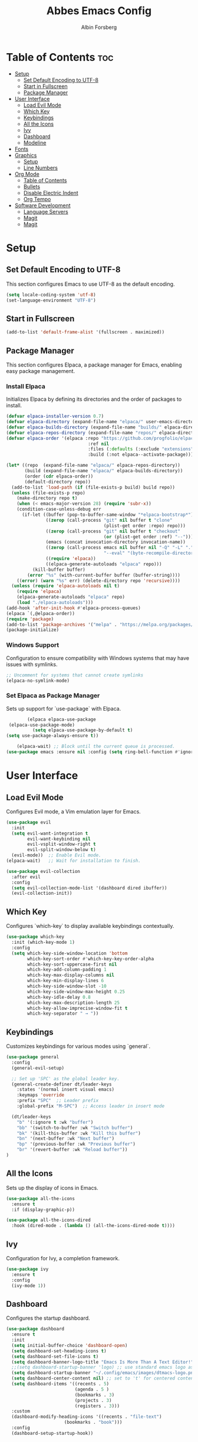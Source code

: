 #+TITLE: Abbes Emacs Config
#+AUTHOR: Albin Forsberg
#+STARTUP: showeverything
#+OPTIONS: toc:2

* Table of Contents :toc:
- [[#setup][Setup]]
  - [[#set-default-encoding-to-utf-8][Set Default Encoding to UTF-8]]
  - [[#start-in-fullscreen][Start in Fullscreen]]
  - [[#package-manager][Package Manager]]
- [[#user-interface][User Interface]]
  - [[#load-evil-mode][Load Evil Mode]]
  - [[#which-key][Which Key]]
  - [[#keybindings][Keybindings]]
  - [[#all-the-icons][All the Icons]]
  - [[#ivy][Ivy]]
  - [[#dashboard][Dashboard]]
  - [[#modeline][Modeline]]
- [[#fonts][Fonts]]
- [[#graphics][Graphics]]
  - [[#setup-1][Setup]]
  - [[#line-numbers][Line Numbers]]
- [[#org-mode][Org Mode]]
  - [[#table-of-contents][Table of Contents]]
  - [[#bullets][Bullets]]
  - [[#disable-electric-indent][Disable Electric Indent]]
  - [[#org-tempo][Org Tempo]]
- [[#software-development][Software Development]]
  - [[#language-servers][Language Servers]]
  - [[#magit][Magit]]
  - [[#magit-1][Magit]]

* Setup
** Set Default Encoding to UTF-8
This section configures Emacs to use UTF-8 as the default encoding.
#+begin_src emacs-lisp
(setq locale-coding-system 'utf-8)
(set-language-environment "UTF-8")
#+end_src

** Start in Fullscreen
#+begin_src emacs-lisp
(add-to-list 'default-frame-alist '(fullscreen . maximized))
#+end_src

** Package Manager
This section configures Elpaca, a package manager for Emacs, enabling easy package management.
*** Install Elpaca
Initializes Elpaca by defining its directories and the order of packages to install.
#+begin_src emacs-lisp
(defvar elpaca-installer-version 0.7)
(defvar elpaca-directory (expand-file-name "elpaca/" user-emacs-directory))
(defvar elpaca-builds-directory (expand-file-name "builds/" elpaca-directory))
(defvar elpaca-repos-directory (expand-file-name "repos/" elpaca-directory))
(defvar elpaca-order '(elpaca :repo "https://github.com/progfolio/elpaca.git"
                               :ref nil
                               :files (:defaults (:exclude "extensions"))
                               :build (:not elpaca--activate-package)))

(let* ((repo  (expand-file-name "elpaca/" elpaca-repos-directory))
       (build (expand-file-name "elpaca/" elpaca-builds-directory))
       (order (cdr elpaca-order))
       (default-directory repo))
  (add-to-list 'load-path (if (file-exists-p build) build repo))
  (unless (file-exists-p repo)
    (make-directory repo t)
    (when (< emacs-major-version 28) (require 'subr-x))
    (condition-case-unless-debug err
      (if-let ((buffer (pop-to-buffer-same-window "*elpaca-bootstrap*"))
               ((zerop (call-process "git" nil buffer t "clone"
                                     (plist-get order :repo) repo)))
               ((zerop (call-process "git" nil buffer t "checkout"
                                     (or (plist-get order :ref) "--"))))
               (emacs (concat invocation-directory invocation-name))
               ((zerop (call-process emacs nil buffer nil "-Q" "-L" "." "--batch"
                                     "--eval" "(byte-recompile-directory \".\" 0 'force)")))
               ((require 'elpaca))
               ((elpaca-generate-autoloads "elpaca" repo)))
          (kill-buffer buffer)
        (error "%s" (with-current-buffer buffer (buffer-string))))
    ((error) (warn "%s" err) (delete-directory repo 'recursive))))
  (unless (require 'elpaca-autoloads nil t)
    (require 'elpaca)
    (elpaca-generate-autoloads "elpaca" repo)
    (load "./elpaca-autoloads")))
(add-hook 'after-init-hook #'elpaca-process-queues)
(elpaca `(,@elpaca-order))
(require 'package)
(add-to-list 'package-archives '("melpa" . "https://melpa.org/packages/") t)
(package-initialize)
#+end_src

*** Windows Support
Configuration to ensure compatibility with Windows systems that may have issues with symlinks.
#+begin_src emacs-lisp
;; Uncomment for systems that cannot create symlinks
(elpaca-no-symlink-mode)
#+end_src

*** Set Elpaca as Package Manager
Sets up support for `use-package` with Elpaca.
#+begin_src emacs-lisp
	    (elpaca elpaca-use-package
 (elpaca-use-package-mode)
	      (setq elpaca-use-package-by-default t)
(setq use-package-always-ensure t))

	(elpaca-wait) ;; Block until the current queue is processed.
(use-package emacs :ensure nil :config (setq ring-bell-function #'ignore))
#+end_src

* User Interface
** Load Evil Mode
Configures Evil mode, a Vim emulation layer for Emacs.
#+begin_src emacs-lisp
(use-package evil
  :init
  (setq evil-want-integration t
        evil-want-keybinding nil
        evil-vsplit-window-right t
        evil-split-window-below t)
  (evil-mode))  ;; Enable Evil mode.
(elpaca-wait)   ;; Wait for installation to finish.

(use-package evil-collection
  :after evil
  :config
  (setq evil-collection-mode-list '(dashboard dired ibuffer))
  (evil-collection-init))
#+end_src

** Which Key
Configures `which-key` to display available keybindings contextually.
#+begin_src emacs-lisp
(use-package which-key
  :init (which-key-mode 1)
  :config
  (setq which-key-side-window-location 'bottom
        which-key-sort-order #'which-key-key-order-alpha
        which-key-sort-uppercase-first nil
        which-key-add-column-padding 1
        which-key-max-display-columns nil
        which-key-min-display-lines 6
        which-key-side-window-slot -10
        which-key-side-window-max-height 0.25
        which-key-idle-delay 0.8
        which-key-max-description-length 25
        which-key-allow-imprecise-window-fit t
        which-key-separator " → "))
#+end_src

** Keybindings
Customizes keybindings for various modes using `general`.
#+begin_src emacs-lisp
(use-package general
  :config
  (general-evil-setup)

  ;; Set up 'SPC' as the global leader key.
  (general-create-definer dt/leader-keys
    :states '(normal insert visual emacs)
    :keymaps 'override
    :prefix "SPC"  ;; Leader prefix
    :global-prefix "M-SPC")  ;; Access leader in insert mode

  (dt/leader-keys
    "b" '(:ignore t :wk "buffer")
    "bb" '(switch-to-buffer :wk "Switch buffer")
    "bk" '(kill-this-buffer :wk "Kill this buffer")
    "bn" '(next-buffer :wk "Next buffer")
    "bp" '(previous-buffer :wk "Previous buffer")
    "br" '(revert-buffer :wk "Reload buffer"))
)
#+end_src

** All the Icons
Sets up the display of icons in Emacs.
#+begin_src emacs-lisp
(use-package all-the-icons
  :ensure t
  :if (display-graphic-p))

(use-package all-the-icons-dired
  :hook (dired-mode . (lambda () (all-the-icons-dired-mode t))))
#+end_src

** Ivy
Configuration for Ivy, a completion framework.
#+begin_src emacs-lisp
(use-package ivy
  :ensure t
  :config
  (ivy-mode 1))
#+end_src

** Dashboard
Configures the startup dashboard.
#+begin_src emacs-lisp
(use-package dashboard
  :ensure t 
  :init
  (setq initial-buffer-choice 'dashboard-open)
  (setq dashboard-set-heading-icons t)
  (setq dashboard-set-file-icons t)
  (setq dashboard-banner-logo-title "Emacs Is More Than A Text Editor!")
  ;;(setq dashboard-startup-banner 'logo) ;; use standard emacs logo as banner
  (setq dashboard-startup-banner "~/.config/emacs/images/dtmacs-logo.png")  ;; use custom image as banner
  (setq dashboard-center-content nil) ;; set to 't' for centered content
  (setq dashboard-items '((recents . 5)
                          (agenda . 5 )
                          (bookmarks . 3)
                          (projects . 3)
                          (registers . 3)))
  :custom 
  (dashboard-modify-heading-icons '((recents . "file-text")
				      (bookmarks . "book")))
  :config
  (dashboard-setup-startup-hook))
#+end_src

** Modeline
Configures the Doom modeline for a more informative display.
#+begin_src emacs-lisp
(use-package doom-modeline
  :ensure t
  :init (doom-modeline-mode 1)
  :config
  (setq doom-modeline-height 35      ;; Sets modeline height.
        doom-modeline-bar-width 5    ;; Sets right bar width.
        doom-modeline-persp-name t   ;; Adds perspective name to modeline.
        doom-modeline-persp-icon t))  ;; Adds folder icon next to perspective name.
#+end_src

* Fonts
Configures font settings. Ensure JetBrains and Ubuntu fonts are installed.
#+begin_src emacs-lisp
(set-face-attribute 'default nil
  :font "JetBrains Mono"
  :height 110
  :weight 'medium)
(set-face-attribute 'variable-pitch nil
  :font "Ubuntu"
  :height 120
  :weight 'medium)
(set-face-attribute 'fixed-pitch nil
  :font "JetBrains Mono"
  :height 110
  :weight 'medium)

;; Italicize comments and keywords.
(set-face-attribute 'font-lock-comment-face nil :slant 'italic)
(set-face-attribute 'font-lock-keyword-face nil :slant 'italic)

(add-to-list 'default-frame-alist '(font . "JetBrains Mono-11"))

;; Uncomment to adjust line spacing if needed.
(setq-default line-spacing 0.12)
#+end_src

* Graphics
** Setup
Basic UI setup by disabling unnecessary UI elements.
#+begin_src emacs-lisp
(menu-bar-mode -1)
(tool-bar-mode -1)
(scroll-bar-mode -1)
#+end_src

** Line Numbers
Enables line numbers and visual line mode.
#+begin_src emacs-lisp
(global-display-line-numbers-mode 1)
(global-visual-line-mode t)
#+end_src

* Org Mode
Configuration specific to Org mode.
** Table of Contents
Automatically generates a table of contents in Org files.
#+begin_src emacs-lisp
(use-package toc-org
  :commands toc-org-enable
  :init (add-hook 'org-mode-hook 'toc-org-enable))  ;; Enable TOC in Org mode.
#+end_src

** Bullets
Enhances bullet point appearance in Org files.
#+begin_src emacs-lisp
(add-hook 'org-mode-hook 'org-indent-mode)  ;; Enable indentation in Org mode.
(use-package org-bullets
  :config
  (add-hook 'org-mode-hook (lambda () (org-bullets-mode 1))))  ;; Enable org-bullets.
#+end_src

** Disable Electric Indent
Disables electric indentation in Org mode.
#+begin_src emacs-lisp
(electric-indent-mode -1)
#+end_src

** Org Tempo
Sets up Org tempo for faster text expansion.
#+begin_src emacs-lisp
(require 'org-tempo)
#+end_src

* Software Development
** Language Servers
Configuration for setting up language servers for various programming languages.
#+begin_src emacs-lisp
;; Add your language server configurations here.
#+end_src

** Magit
Configuration for Magit, the Git interface for Emacs.
** Magit
Configuration for Magit, the Git interface for Emacs.
#+begin_src emacs-lisp
(defun +elpaca-unload-seq (e)
  (and (featurep 'seq) (unload-feature 'seq t))
  (elpaca--continue-build e))

(defun +elpaca-seq-build-steps ()
  (append (butlast (if (file-exists-p (expand-file-name "seq" elpaca-builds-directory))
                       elpaca--pre-built-steps elpaca-build-steps))
          (list '+elpaca-unload-seq 'elpaca--activate-package)))

(use-package seq
  :elpaca `(seq :build ,(+elpaca-seq-build-steps)))

(defun +elpaca-unload-transient (e)
  (and (featurep 'transient) (unload-feature 'transient t))
  (elpaca--continue-build e))

(defun +elpaca-transient-build-steps ()
  (append (butlast (if (file-exists-p (expand-file-name "transient" elpaca-builds-directory))
                       elpaca--pre-built-steps elpaca-build-steps))
          (list '+elpaca-unload-transient 'elpaca--activate-package)))

(use-package transient
  :elpaca `(transient :build ,(+elpaca-transient-build-steps)))

(use-package magit
  :after (seq transient))
#+end_src
